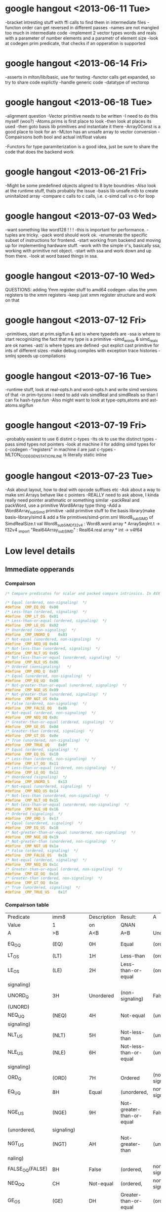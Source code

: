 * google hangout <2013-06-11 Tue>
  -bracket intresting stuff with ffi calls to find them in intermediate files
  -functon order can get reversed in different passes
  -names are not mangled too much in intermediate code
  -implement 2 vector types words and reals with a parameter of number elements and a parametr of element size
  -look at codegen prim predicate, that checks if an opperation is
  supported
* google hangout <2013-06-14 Fri>
-asserts in mlton/lib/basic, use for testing
-functor calls get expanded, so try to share code explictly
-handle generic code
-datatype of vectorop
* google hangout <2013-06-18 Tue>
  -alignment question
  -Vector primitive needs to be written
  -I need to do this myself (woo?)
    -Atoms.prims is first place to look
    -then look at places its used
    -then goto basis lib primitives and instantiate it there
    -Array0Const is a good place to look for an 
  -MLton has an unsafe array to vector conversion
  -Compairsons both bool and actual int/float values

  -Functors for type paramiterization is a good idea, just be sure to
  share the code that does the backend work
* google hangout <2013-06-21 Fri>
  -Might be some predefined objects aligned to 8 byte boundries
  -Also look at the runtime stuff, thats probably the issue
  -basis lib unsafe.mlb to create uninitalized array
  -compare c calls to c calls, i.e. c-simd call vs c-for loop

* google hangout <2013-07-03 Wed>
  -want something like word128 ! ! !
  -this is important for performance.
  -tuples are tricky.
  -pack word should work ok.
  -enumerate the specific subset of instructions for frontend.
  -start working from backend and moving up for implementing hardware stuff.
  -work with the simple ir's, basically ssa, working with primitive not object.
  -start with ssa and work down and up from there.
  -look at word based things in ssa.
* google hangout <2013-07-10 Wed>
  QUESTIONS: adding Ymm register stuff to amd64 codegen
  -alias the ymm registers to the xmm registers
  -keep just xmm register structure and work on that
* google hangout <2013-07-12 Fri>
  -primitives, start at prim.sig/fun & ast is where typedefs are
  -ssa is where to start recoginizing the fact that my type is a primitive
  -simd_wordx & simd_realx are ok names
  -ast/ is where types are defined
  -put explict cast primitive for ints of different sizes
  -make debug compiles with exception trace histories
  -smlnj speeds up compilations

* google hangout <2013-07-16 Tue>
  -runtime stuff, look at real-opts.h and word-opts.h and write simd
  versions of that
  -in prim-tycons i need to add vals simdReal and simdReals so than I can
  fix hash-type.fun
  -Also might want to look at type-opts,atoms and ast-atoms.sig/fun 

* google hangout <2013-07-19 Fri>
  -probably easiest to use 6 distint c-types
  -Its ok to use the distinct types
  -pass simd types not pointers
  -look at machine il for adding simd types for c-codegen
  -"registers" in machine il are just c-types
  -MLTON_CODEGEN_STATIC_INLINE is literally static inline
* google hangout <2013-07-23 Tue>
  -Ask about layout, how to deal with opcode suffixes etc
  -Ask about a way to make sml Arrays behave like c pointers
  -REALLY need to ask above, I kinda really need pointer arathmatic
     or something similar
  -packReal and packWord, use a primitive Word8Array type thing
  -Add a Word8Array_subSimd primitive
  -add primitive stuff to the basis library(make basis-library/simd &
      add a file primitives/simd-prim.sml
Word8_subSIMD of SimdRealSize.t
val Word8_subSIMD_f32v4 : Word8.word array * ArraySeqInt.t -> f32v4
_import "Real64Array_subSIMD" : Real64.real array * int -> v4f64
* Low level details
** Immediate opperands
*** Compairson
#+BEGIN_SRC C
/* Compare predicates for scalar and packed compare intrinsics. In AVX */

/* Equal (ordered, non-signaling)  */
#define _CMP_EQ_OQ	0x00
/* Less-than (ordered, signaling)  */
#define _CMP_LT_OS	0x01
/* Less-than-or-equal (ordered, signaling)  */
#define _CMP_LE_OS	0x02
/* Unordered (non-signaling)  */
#define _CMP_UNORD_Q	0x03
/* Not-equal (unordered, non-signaling)  */
#define _CMP_NEQ_UQ	0x04
/* Not-less-than (unordered, signaling)  */
#define _CMP_NLT_US	0x05
/* Not-less-than-or-equal (unordered, signaling)  */
#define _CMP_NLE_US	0x06
/* Ordered (nonsignaling)   */
#define _CMP_ORD_Q	0x07
/* Equal (unordered, non-signaling)  */
#define _CMP_EQ_UQ	0x08
/* Not-greater-than-or-equal (unordered, signaling)  */
#define _CMP_NGE_US	0x09
/* Not-greater-than (unordered, signaling)  */
#define _CMP_NGT_US	0x0a
/* False (ordered, non-signaling)  */
#define _CMP_FALSE_OQ	0x0b
/* Not-equal (ordered, non-signaling)  */
#define _CMP_NEQ_OQ	0x0c
/* Greater-than-or-equal (ordered, signaling)  */
#define _CMP_GE_OS	0x0d
/* Greater-than (ordered, signaling)  */
#define _CMP_GT_OS	0x0e
/* True (unordered, non-signaling)  */
#define _CMP_TRUE_UQ	0x0f
/* Equal (ordered, signaling)  */
#define _CMP_EQ_OS	0x10
/* Less-than (ordered, non-signaling)  */
#define _CMP_LT_OQ	0x11
/* Less-than-or-equal (ordered, non-signaling)  */
#define _CMP_LE_OQ	0x12
/* Unordered (signaling)  */
#define _CMP_UNORD_S	0x13
/* Not-equal (unordered, signaling)  */
#define _CMP_NEQ_US	0x14
/* Not-less-than (unordered, non-signaling)  */
#define _CMP_NLT_UQ	0x15
/* Not-less-than-or-equal (unordered, non-signaling)  */
#define _CMP_NLE_UQ	0x16
/* Ordered (signaling)  */
#define _CMP_ORD_S	0x17
/* Equal (unordered, signaling)  */
#define _CMP_EQ_US	0x18
/* Not-greater-than-or-equal (unordered, non-signaling)  */
#define _CMP_NGE_UQ	0x19
/* Not-greater-than (unordered, non-signaling)  */
#define _CMP_NGT_UQ	0x1a
/* False (ordered, signaling)  */
#define _CMP_FALSE_OS	0x1b
/* Not-equal (ordered, signaling)  */
#define _CMP_NEQ_OS	0x1c
/* Greater-than-or-equal (ordered, non-signaling)  */
#define _CMP_GE_OQ	0x1d
/* Greater-than (ordered, non-signaling)  */
#define _CMP_GT_OQ	0x1e
/* True (unordered, signaling)  */
#define _CMP_TRUE_US	0x1f
#+END_SRC
*** Compairson table
| Predicate       | imm8          | Description               | Result:                   | A               | Is             | 1st   | Operand, | B     | Is    | 2nd | Operand | Signals | #IA |
| Value           | 1             | on                        | QNAN                      |                 |                |       |          |       |       |     |         |         |     |
| A               | >B            | A<B                       | A=B                       | Unordered       |                |       |          |       |       |     |         |         |     |
| EQ_OQ           | (EQ)          | 0H                        | Equal                     | (ordered,       | non-signaling) | False | False    | True  | False | No  |         |         |     |
| LT_OS           | (LT)          | 1H                        | Less-than                 | (ordered,       | signaling)     | False | True     | False | False | Yes |         |         |     |
| LE_OS           | (LE)          | 2H                        | Less-than-or-equal        | (ordered,       | False          | True  | True     | False | Yes   |     |         |         |     |
| signaling)      |               |                           |                           |                 |                |       |          |       |       |     |         |         |     |
| UNORD_Q         | 3H            | Unordered                 | (non-signaling)           | False           | False          | False | True     | No    |       |     |         |         |     |
| (UNORD)         |               |                           |                           |                 |                |       |          |       |       |     |         |         |     |
| NEQ_UQ          | (NEQ)         | 4H                        | Not-equal                 | (unordered,     | non-           | True  | True     | False | True  | No  |         |         |     |
| signaling)      |               |                           |                           |                 |                |       |          |       |       |     |         |         |     |
| NLT_US          | (NLT)         | 5H                        | Not-less-than             | (unordered,     | signaling)     | True  | False    | True  | True  | Yes |         |         |     |
| NLE_US          | (NLE)         | 6H                        | Not-less-than-or-equal    | (unordered,     | True           | False | False    | True  | Yes   |     |         |         |     |
| signaling)      |               |                           |                           |                 |                |       |          |       |       |     |         |         |     |
| ORD_Q           | (ORD)         | 7H                        | Ordered                   | (non-signaling) | True           | True  | True     | False | No    |     |         |         |     |
| EQ_UQ           | 8H            | Equal                     | (unordered,               | non-signaling)  | False          | False | True     | True  | No    |     |         |         |     |
| NGE_US          | (NGE)         | 9H                        | Not-greater-than-or-equal | False           | True           | False | True     | Yes   |       |     |         |         |     |
| (unordered,     | signaling)    |                           |                           |                 |                |       |          |       |       |     |         |         |     |
| NGT_US          | (NGT)         | AH                        | Not-greater-than          | (unordered,     | sig-           | False | True     | True  | True  | Yes |         |         |     |
| naling)         |               |                           |                           |                 |                |       |          |       |       |     |         |         |     |
| FALSE_OQ(FALSE) | BH            | False                     | (ordered,                 | non-signaling)  | False          | False | False    | False | No    |     |         |         |     |
| NEQ_OQ          | CH            | Not-equal                 | (ordered,                 | non-signaling)  | True           | True  | False    | False | No    |     |         |         |     |
| GE_OS           | (GE)          | DH                        | Greater-than-or-equal     | (ordered,       | sig-           | True  | False    | True  | False | Yes |         |         |     |
| naling)         |               |                           |                           |                 |                |       |          |       |       |     |         |         |     |
| GT_OS           | (GT)          | EH                        | Greater-than              | (ordered,       | signaling)     | True  | False    | False | False | Yes |         |         |     |
| TRUE_UQ(TRUE)   | FH            | True                      | (unordered,               | non-signaling)  | True           | True  | True     | True  | No    |     |         |         |     |
| EQ_OS           | 10H           | Equal                     | (ordered,                 | signaling)      | False          | False | True     | False | Yes   |     |         |         |     |
| LT_OQ           | 11H           | Less-than                 | (ordered,                 | nonsignaling)   | False          | True  | False    | False | No    |     |         |         |     |
| LE_OQ           | 12H           | Less-than-or-equal        | (ordered,                 | non-            | False          | True  | True     | False | No    |     |         |         |     |
| signaling)      |               |                           |                           |                 |                |       |          |       |       |     |         |         |     |
| UNORD_S         | 13H           | Unordered                 | (signaling)               | False           | False          | False | True     | Yes   |       |     |         |         |     |
| NEQ_US          | 14H           | Not-equal                 | (unordered,               | signaling)      | True           | True  | False    | True  | Yes   |     |         |         |     |
| NLT_UQ          | 15H           | Not-less-than             | (unordered,               | nonsig-         | True           | False | True     | True  | No    |     |         |         |     |
| naling)         |               |                           |                           |                 |                |       |          |       |       |     |         |         |     |
| NLE_UQ          | 16H           | Not-less-than-or-equal    | (unordered,               | True            | False          | False | True     | No    |       |     |         |         |     |
| nonsignaling)   |               |                           |                           |                 |                |       |          |       |       |     |         |         |     |
| ORD_S           | 17H           | Ordered                   | (signaling)               | True            | True           | True  | False    | Yes   |       |     |         |         |     |
| EQ_US           | 18H           | Equal                     | (unordered,               | signaling)      | False          | False | True     | True  | Yes   |     |         |         |     |
| Predicate       | imm8          | Description               | Result:                   | A               | Is             | 1st   | Operand, | B     | Is    | 2nd | Operand | Signals | #IA |
| Value           | on            | QNAN                      |                           |                 |                |       |          |       |       |     |         |         |     |
| A               | >B            | A<B                       | A=B                       | Unordered1      |                |       |          |       |       |     |         |         |     |
| NGE_UQ          | 19H           | Not-greater-than-or-equal | (unor-                    | False           | True           | False | True     | No    |       |     |         |         |     |
| dered,          | nonsignaling) |                           |                           |                 |                |       |          |       |       |     |         |         |     |
| NGT_UQ          | 1AH           | Not-greater-than          | (unordered,               | non-            | False          | True  | True     | True  | No    |     |         |         |     |
| signaling)      |               |                           |                           |                 |                |       |          |       |       |     |         |         |     |
| FALSE_OS        | 1BH           | False                     | (ordered,                 | signaling)      | False          | False | False    | False | Yes   |     |         |         |     |
| NEQ_OS          | 1CH           | Not-equal                 | (ordered,                 | signaling)      | True           | True  | False    | False | Yes   |     |         |         |     |
| GE_OQ           | 1DH           | Greater-than-or-equal     | (ordered,                 | True            | False          | True  | False    | No    |       |     |         |         |     |
| nonsignaling)   |               |                           |                           |                 |                |       |          |       |       |     |         |         |     |
| GT_OQ           | 1EH           | Greater-than              | (ordered,                 | nonsignal-      | True           | False | False    | False | No    |     |         |         |     |
| ing)            |               |                           |                           |                 |                |       |          |       |       |     |         |         |     |
| TRUE_US         | 1FH           | True                      | (unordered,               | signaling)      | True           | True  | True     | True  | Yes   |     |         |         |     |
* Sml snippets
** Software vector function
#+BEGIN_SRC 
  local
    open Vector
  in
    fun vectorFun (a,b,vecOp,n) = let
      val f = fn x =>vecOp(sub(a,x),sub(b,x))
    in tabulate f n end
  end
#+END_SRC


* Compiler Warnings <2013-07-23 Tue>

Warning: atoms/prim.fun 1127.8.
  Unused variable: simdRealcmp.

Warning: atoms/prim.fun 1546.27.
  Unused variable: c.
Warning: atoms/type-ops.fun 22.6.
  Unused type: simdRealSize.
Warning: backend/packed-representation.fun 30.14.
  Unused structure: SimdRealSize.

Warning: backend/rep-type.fun 669.27.
  Unused variable: w.

Warning: codegen/amd64-codegen/amd64-mlton.fun 581.13.
  Unused variable: sse_imov.
Warning: codegen/amd64-codegen/amd64-mlton.fun 871.13.
  Unused variable: sse_ibinap.
Warning: codegen/amd64-codegen/amd64-mlton.fun 930.26.
  Unused variable: src2size.
Warning: codegen/amd64-codegen/amd64.fun 1814.16.
  Unused variable: SSE_RCPPS.
Warning: codegen/amd64-codegen/amd64.fun 1815.16.
  Unused variable: SSE_RSQRTPS.
Warning: codegen/amd64-codegen/amd64.fun 1866.11.
  Unused variable: sse_shuffp_layout.

Warning: codegen/amd64-codegen/amd64.fun 1944.11.
  Unused variable: sse_imov_layout.
Warning: codegen/amd64-codegen/amd64.fun 1963.11.
  Unused variable: sse_pmd_layout.

Warning: codegen/amd64-codegen/amd64.fun 1983.11.
  Unused variable: ssse3_ibinap_layout.
Warning: codegen/amd64-codegen/amd64.fun 2002.11.
  Unused variable: sse_ibinlp_layout.
	 deadCode starting
	 deadCode finished in 0.14 + 0.00 (0% GC)
	 defunctorize starting
Warning: atoms/prim.fun 256.7.
  Case has redundant rules.
    rules: CPointer_setObjptr => "CPointer_setObjptr"
	   CPointer_setReal s => cpointerSet  ...  RealSize.toString s)
	   CPointer_setSimdReal s => cpointe  ...  ize.toStringReal s])
	   CPointer_setWord s => cpointerSet  ...  WordSize.toString s)
	   CPointer_sub => "CPointer_sub"
	   CPointer_toWord => "CPointer_toWord"
	   Exn_extra => "Exn_extra"
	   Exn_name => "Exn_name"
	   Exn_setExtendExtra => "Exn_setExtendExtra"
	   FFI f => (CFunction.Target.toString o CFunction.target) f
	   FFI_Symbol {name, ...} => name
	   GC_collect => "GC_collect"
	   IntInf_add => "IntInf_add"
	   IntInf_andb => "IntInf_andb"
	   IntInf_arshift => "IntInf_arshift"
	   IntInf_compare => "IntInf_compare"
	   IntInf_equal => "IntInf_equal"
	   IntInf_gcd => "IntInf_gcd"
	   IntInf_lshift => "IntInf_lshift"
	   IntInf_mul => "IntInf_mul"
	   IntInf_neg => "IntInf_neg"
	   IntInf_notb => "IntInf_notb"
	   IntInf_orb => "IntInf_orb"
	   IntInf_quot => "IntInf_quot"
	   IntInf_rem => "IntInf_rem"
	   IntInf_sub => "IntInf_sub"
	   IntInf_toString => "IntInf_toString"
	   IntInf_toVector => "IntInf_toVector"
	   IntInf_toWord => "IntInf_toWord"
	   IntInf_xorb => "IntInf_xorb"
	   MLton_bogus => "MLton_bogus"
	   MLton_bug => "MLton_bug"
	   MLton_deserialize => "MLton_deserialize"
	   MLton_eq => "MLton_eq"
	   MLton_equal => "MLton_equal"
	   MLton_halt => "MLton_halt"
	   MLton_hash => "MLton_hash"
	   MLton_handlesSignals => "MLton_handlesSignals"
	   MLton_installSignalHandler => "MLton_installSignalHandler"
	   MLton_serialize => "MLton_serialize"
	   MLton_share => "MLton_share"
	   MLton_size => "MLton_size"
	   MLton_touch => "MLton_touch"
	   Real_Math_acos s => real (s, "Math_acos")
	   Real_Math_asin s => real (s, "Math_asin")
	   Real_Math_atan s => real (s, "Math_atan")
	   Real_Math_atan2 s => real (s, "Math_atan2")
	   Real_Math_cos s => real (s, "Math_cos")
	   Real_Math_exp s => real (s, "Math_exp")
	   Real_Math_ln s => real (s, "Math_ln")
	   Real_Math_log10 s => real (s, "Math_log10")
	   Real_Math_sin s => real (s, "Math_sin")
	   Real_Math_sqrt s => real (s, "Math_sqrt")
	   Real_Math_tan s => real (s, "Math_tan")
	   Real_abs s => real (s, "abs")
	   Real_add s => real (s, "add")
	   Real_castToWord (s1, s2) => cast (realC, wordC, s1, s2)
	   Real_div s => real (s, "div")
	   Real_equal s => real (s, "equal")
	   Real_ldexp s => real (s, "ldexp")
	   Real_le s => real (s, "le")
	   Real_lt s => real (s, "lt")
	   Real_mul s => real (s, "mul")
	   Real_muladd s => real (s, "muladd")
	   Real_mulsub s => real (s, "mulsub")
	   Real_neg s => real (s, "neg")
	   Real_qequal s => real (s, "qequal")
	   Real_rndToReal (s1, s2) => rnd (realC, realC, s1, s2)
	   Real_rndToWord (s1, s2, sg) => rn  ...  , wordCS sg, s1, s2)
	   Real_round s => real (s, "round")
	   Real_sub s => real (s, "sub")
	   Ref_assign => "Ref_assign"
	   Ref_deref => "Ref_deref"
	   Ref_ref => "Ref_ref"
	   Simd_Real_add s => simd_real (s, "add")
	   Simd_Real_sub s => simd_real (s, "sub")
	   Simd_Real_mul s => simd_real (s, "mul")
	   Simd_Real_div s => simd_real (s, "div")
	   Simd_Real_max s => simd_real (s, "max")
	   Simd_Real_min s => simd_real (s, "min")
	   Simd_Real_sqrt s => simd_real (s, "sqrt")
	   Simd_Real_and s => simd_real (s, "and")
	   Simd_Real_andn s => simd_real (s, "andn")
	   Simd_Real_or s => simd_real (s, "or")
	   Simd_Real_xor s => simd_real (s, "xor")
	   Simd_Real_hadd s => simd_real (s, "hadd")
	   Simd_Real_hsub s => simd_real (s, "hsub")
	   Simd_Real_addsub s => simd_real (s, "addsub")
	   Simd_Real_cmp (s, c) => simd_real  ...  ealSize.cmpString c)
	   Simd_Real_fromScalar s => simd_real (s, "loads")
	   Simd_Real_toScalar s => simd_real (s, "stores")
	   Simd_Real_fromArray s => simd_real (s, "load")
	   Simd_Real_toArray s => simd_real (s, "store")
	   String_toWord8Vector => "String_toWord8Vector"
	   Thread_atomicBegin => "Thread_atomicBegin"
	   Thread_atomicEnd => "Thread_atomicEnd"
	   Thread_atomicState => "Thread_atomicState"
	   Thread_copy => "Thread_copy"
	   Thread_copyCurrent => "Thread_copyCurrent"
	   Thread_returnToC => "Thread_returnToC"
	   Thread_switchTo => "Thread_switchTo"
	   TopLevel_getHandler => "TopLevel_getHandler"
	   TopLevel_getSuffix => "TopLevel_getSuffix"
	   TopLevel_setHandler => "TopLevel_setHandler"
	   TopLevel_setSuffix => "TopLevel_setSuffix"
	   Vector_length => "Vector_length"
	   Vector_sub => "Vector_sub"
	   Weak_canGet => "Weak_canGet"
	   Weak_get => "Weak_get"
	   Weak_new => "Weak_new"
	   Word8Array_subWord w => word8Seq ("Array", "sub", w)
	   Word8Array_updateWord w => word8Seq ("Array", "update", w)
	   Word8Vector_subWord w => word8Seq ("Vector", "sub", w)
	   Word8Vector_toString => "Word8Vector_toString"
	   WordVector_toIntInf => "WordVector_toIntInf"
	   Word_add s => word (s, "add")
	   Word_addCheck (s, sg) => wordS (s, sg, "addCheck")
	   Word_andb s => word (s, "andb")
	   Word_castToReal (s1, s2) => cast (wordC, realC, s1, s2)
	   Word_equal s => word (s, "equal")
	   Word_extdToWord (s1, s2, sg) => e  ...  S sg, wordC, s1, s2)
	   Word_lshift s => word (s, "lshift")
	   Word_lt (s, sg) => wordS (s, sg, "lt")
	   Word_mul (s, sg) => wordS (s, sg, "mul")
	   Word_mulCheck (s, sg) => wordS (s, sg, "mulCheck")
	   Word_neg s => word (s, "neg")
	   Word_negCheck s => word (s, "negCheck")
	   Word_notb s => word (s, "notb")
	   Word_orb s => word (s, "orb")
	   Word_quot (s, sg) => wordS (s, sg, "quot")
	   Word_rem (s, sg) => wordS (s, sg, "rem")
	   Word_rndToReal (s1, s2, sg) => rn  ...  S sg, realC, s1, s2)
	   Word_rol s => word (s, "rol")
	   Word_ror s => word (s, "ror")
	   Word_rshift (s, sg) => wordS (s, sg, "rshift")
	   Word_sub s => word (s, "sub")
	   Word_subCheck (s, sg) => wordS (s, sg, "subCheck")
	   Word_toIntInf => "Word_toIntInf"
	   Word_xorb s => word (s, "xorb")
	   World_save => "World_save"
    in: case n of Array_array => "Array_a  ...  save => "World_save"

Warning: atoms/prim.fun 1394.11.
  Function has redundant rules.
    rules: V128R64 => RealSize.R64
	   V256R32 => RealSize.R32
	   V256R64 => RealSize.R64
    in: fn V128R32 => RealSize.R32 | V128  ...  6R64 => RealSize.R64

Warning: ssa/poly-hash.fun 522.16.
  Case is not exhaustive.
    missing pattern: (SimdReal _)
    in: case Type.dest ty of (Type.Array   ...  Bytes (dst, dx, ws))


Warning: backend/rep-type.fun 575.12.
  Function has redundant rules.
    rules: V128R64 => RealSize.R64
	   V256R32 => RealSize.R32
	   V256R64 => RealSize.R64
    in: fn V128R32 => RealSize.R32 | V128  ...  6R64 => RealSize.R64


Warning: codegen/x86-codegen/x86.fun 104.13.
  Case is not exhaustive.
    missing pattern: Simd128_Real32 | Simd128_Real64 | Simd128_WordX | Simd256_Real32 | Simd256_Real64 | Simd256_WordX
    in: case t of CPointer => (Vector.new  ...  r.new2 (LONG, LONG))
Warning: codegen/x86-codegen/x86.fun 480.13.
  Case is not exhaustive.
    missing pattern: Simd128_Real32 | Simd128_Real64 | Simd128_WordX | Simd256_Real32 | Simd256_Real64 | Simd256_WordX
    in: case t of CPointer => Four | Int8  ...  ur | Word64 => Eight
Warning: codegen/x86-codegen/x86.fun 1245.19.
  Case is not exhaustive.
    missing pattern: Simd128_Real32 | Simd128_Real64 | Simd128_WordX | Simd256_Real32 | Simd256_Real64 | Simd256_WordX
    in: case RepType.toCType ty of CPoint  ...   w32 | Word64 => w64
Warning: codegen/x86-codegen/x86-mlton-basic.fun 306.13.
  Case is not exhaustive.
    missing pattern: Simd128_Real32 | Simd128_Real64 | Simd128_WordX | Simd256_Real32 | Simd256_Real64 | Simd256_WordX
    in: case t of CPointer => (Label.from  ...  | Word64 => (w "64")



Warning: codegen/amd64-codegen/amd64.fun 2384.16.
  Function is not exhaustive.
    missing pattern: (SSE_IMOV _) | (SSE_BLENDVP _)
    in: fn NOP => (str "nop") | HLT => (s  ...  Operand.layout dst))
Warning: codegen/amd64-codegen/amd64.fun 2635.14.
  Function is not exhaustive.
    missing pattern: (SSE_BLENDVP _)
    in: fn NOP => {uses = [], defs = [],   ...  = [dst], kills = []}
Warning: codegen/amd64-codegen/amd64.fun 2926.14.
  Function is not exhaustive.
    missing pattern: (SSE_MOVFP _) | (SSE_IMOV _) | (SSE_BLENDVP _)
    in: fn NOP => {srcs = NONE, dsts = NO  ...  , dsts = SOME [dst]}
Warning: codegen/amd64-codegen/amd64.fun 3081.14.
  Function is not exhaustive.
    missing pattern: (SSE_MOVFP _) | (SSE_IMOV _) | (SSE_BLENDVP _)
    in: fn NOP => NOP | HLT => HLT | (Bin  ...   dstsize = dstsize})
Warning: codegen/amd64-codegen/amd64-mlton-basic.fun 247.13.
  Case has redundant rules.
    rules: Simd256 => v "256"
    in: case t of CPointer => (Label.from  ...  Simd256 => (v "256")
Warning: codegen/amd64-codegen/amd64-mlton.fun 1472.16.
  Case is not exhaustive.
    missing pattern: V256R32 | V256R64
    in: case s of V128R32 => (sse_movfp I  ...  struction.SSE_MOVSD)
Warning: codegen/amd64-codegen/amd64-mlton.fun 1468.16.
  Case is not exhaustive.
    missing pattern: V256R32 | V256R64
    in: case s of V128R32 => (sse_movfp I  ...  truction.SSE_MOVUPD)
Warning: codegen/amd64-codegen/amd64-mlton.fun 1464.16.
  Case is not exhaustive.
    missing pattern: V256R32 | V256R64
    in: case s of V128R32 => (sse_movfp I  ...  truction.SSE_MOVUPD)
Warning: codegen/amd64-codegen/amd64-mlton.fun 1460.16.
  Case is not exhaustive.
    missing pattern: V256R32 | V256R64
    in: case s of V128R32 => (sse_movfp I  ...  truction.SSE_MOVUPD)
Warning: codegen/amd64-codegen/amd64-mlton.fun 1445.16.
  Case is not exhaustive.
    missing pattern: V256R32 | V256R64
    in: case s of V128R32 => (sse_cmpfp (  ...   (Bits.fromInt 8))))
Warning: codegen/amd64-codegen/amd64-mlton.fun 1439.16.
  Case is not exhaustive.
    missing pattern: V256R32 | V256R64
    in: case s of V128R32 => (sse3_binap   ...  ruction.SSE_MOVUPD))
Warning: codegen/amd64-codegen/amd64-mlton.fun 1433.16.
  Case is not exhaustive.
    missing pattern: V256R32 | V256R64
    in: case s of V128R32 => (sse3_binap   ...  ruction.SSE_MOVUPD))
Warning: codegen/amd64-codegen/amd64-mlton.fun 1427.16.
  Case is not exhaustive.
    missing pattern: V256R32 | V256R64
    in: case s of V128R32 => (sse3_binap   ...  ruction.SSE_MOVUPD))
Warning: codegen/amd64-codegen/amd64-mlton.fun 1421.16.
  Case is not exhaustive.
    missing pattern: V256R32 | V256R64
    in: case s of V128R32 => (sse_binlp (  ...  ruction.SSE_MOVUPD))
Warning: codegen/amd64-codegen/amd64-mlton.fun 1415.16.
  Case is not exhaustive.
    missing pattern: V256R32 | V256R64
    in: case s of V128R32 => (sse_binlp (  ...  ruction.SSE_MOVUPD))
Warning: codegen/amd64-codegen/amd64-mlton.fun 1409.16.
  Case is not exhaustive.
    missing pattern: V256R32 | V256R64
    in: case s of V128R32 => (sse_binlp (  ...  ruction.SSE_MOVUPD))
Warning: codegen/amd64-codegen/amd64-mlton.fun 1403.16.
  Case is not exhaustive.
    missing pattern: V256R32 | V256R64
    in: case s of V128R32 => (sse_binlp (  ...  ruction.SSE_MOVUPD))
Warning: codegen/amd64-codegen/amd64-mlton.fun 1397.16.
  Case is not exhaustive.
    missing pattern: V256R32 | V256R64
    in: case s of V128R32 => (sse_unap In  ...  truction.SSE_SQRTPD)
Warning: codegen/amd64-codegen/amd64-mlton.fun 1391.16.
  Case is not exhaustive.
    missing pattern: V256R32 | V256R64
    in: case s of V128R32 => (sse_binap (  ...  ruction.SSE_MOVUPD))
Warning: codegen/amd64-codegen/amd64-mlton.fun 1385.16.
  Case is not exhaustive.
    missing pattern: V256R32 | V256R64
    in: case s of V128R32 => (sse_binap (  ...  ruction.SSE_MOVUPD))
Warning: codegen/amd64-codegen/amd64-mlton.fun 1379.16.
  Case is not exhaustive.
    missing pattern: V256R32 | V256R64
    in: case s of V128R32 => (sse_binap (  ...  ruction.SSE_MOVUPD))
Warning: codegen/amd64-codegen/amd64-mlton.fun 1373.16.
  Case is not exhaustive.
    missing pattern: V256R32 | V256R64
    in: case s of V128R32 => (sse_binap (  ...  ruction.SSE_MOVUPD))
Warning: codegen/amd64-codegen/amd64-mlton.fun 1367.16.
  Case is not exhaustive.
    missing pattern: V256R32 | V256R64
    in: case s of V128R32 => (sse_binap (  ...  ruction.SSE_MOVUPD))
Warning: codegen/amd64-codegen/amd64-mlton.fun 1357.16.
  Case is not exhaustive.
    missing pattern: V256R32 | V256R64
    in: case s of V128R32 => (sse_binap (  ...  ruction.SSE_MOVUPD))
